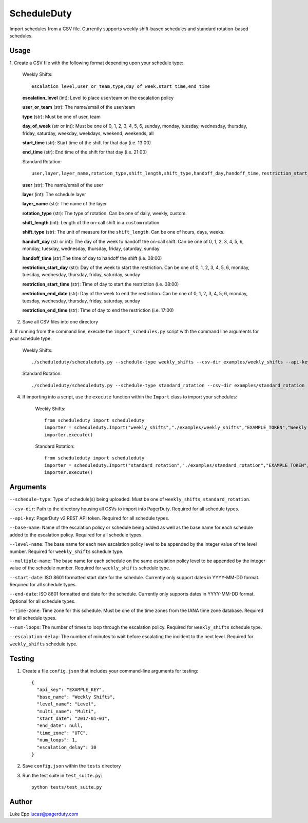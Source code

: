 ScheduleDuty
============

Import schedules from a CSV file. Currently supports weekly shift-based
schedules and standard rotation-based schedules.

Usage
-----

1. Create a CSV file with the following format depending upon your schedule
type:

   Weekly Shifts::

       escalation_level,user_or_team,type,day_of_week,start_time,end_time

   **escalation\_level** (int): Level to place user/team on the
   escalation policy

   **user\_or\_team** (str): The name/email of the user/team

   **type** (str): Must be one of user, team

   **day\_of\_week** (str or int): Must be one of 0, 1, 2, 3, 4, 5, 6,
   sunday, monday, tuesday, wednesday, thursday, friday, saturday,
   weekday, weekdays, weekend, weekends, all

   **start\_time** (str): Start time of the shift for that day
   (i.e. 13:00)

   **end\_time** (str): End time of the shift for that day (i.e. 21:00)

   Standard Rotation::

       user,layer,layer_name,rotation_type,shift_length,shift_type,handoff_day,handoff_time,restriction_start_day,restriction_start_time,restriction_end_date,restriction_end_time

   **user** (str): The name/email of the user

   **layer** (int): The schedule layer

   **layer_name** (str): The name of the layer

   **rotation_type** (str): The type of rotation. Can be one of daily, weekly,
   custom.

   **shift_length** (int): Length of the on-call shift in a ``custom`` rotation

   **shift_type** (str): The unit of measure for the ``shift_length``. Can be
   one of hours, days, weeks.

   **handoff_day** (str or int): The day of the week to handoff the on-call
   shift. Can be one of 0, 1, 2, 3, 4, 5, 6, monday, tuesday, wednesday,
   thursday, friday, saturday, sunday

   **handoff_time** (str):The time of day to handoff the shift (i.e. 08:00)

   **restriction_start_day** (str): Day of the week to start the restriction.
   Can be one of 0, 1, 2, 3, 4, 5, 6, monday, tuesday, wednesday, thursday,
   friday, saturday, sunday

   **restriction_start_time** (str): Time of day to start the restriction
   (i.e. 08:00)

   **restriction_end_date** (str): Day of the week to end the restriction. Can
   be one of 0, 1, 2, 3, 4, 5, 6, monday, tuesday, wednesday, thursday, friday,
   saturday, sunday

   **restriction_end_time** (str): Time of day to end the restriction
   (i.e. 17:00)

2. Save all CSV files into one directory

3. If running from the command line, execute the ``import_schedules.py`` script with the command line arguments for
your schedule type:

   Weekly Shifts::

       ./scheduleduty/scheduleduty.py --schedule-type weekly_shifts --csv-dir examples/weekly_shifts --api-key EXAMPLE_TOKEN --base-name "Weekly Shifts" --level-name Level --multiple-name Multi --start-date 2017-01-01 --end-date 2017-02-01 --time-zone UTC --num-loops 1 --escalation-delay 30

   Standard Rotation::

       ./scheduleduty/scheduleduty.py --schedule-type standard_rotation --csv-dir examples/standard_rotation --api-key EXAMPLE_TOKEN --base-name "Standard Rotation" --start-date 2017-01-01 --end-date 2017-02-01 --time-zone UTC

4. If importing into a script, use the ``execute`` function within the ``Import`` class to import your schedules:

    Weekly Shifts::

        from scheduleduty import scheduleduty
        importer = scheduleduty.Import("weekly_shifts","./examples/weekly_shifts","EXAMPLE_TOKEN","Weekly Shifts","Level","Multi","2017-01-01","2017-02-01","UTC",1,30)
        importer.execute()

    Standard Rotation::

        from scheduleduty import scheduleduty
        importer = scheduleduty.Import("standard_rotation","./examples/standard_rotation","EXAMPLE_TOKEN","Standard Rotation",None,None,"2017-01-01","2017-02-01","UTC",None,None)
        importer.execute()

Arguments
----------------------

``--schedule-type``: Type of schedule(s) being uploaded. Must be one of ``weekly_shifts``, ``standard_rotation``.

``--csv-dir``: Path to the directory housing all CSVs to import into PagerDuty. Required for all schedule types.

``--api-key``: PagerDuty v2 REST API token. Required for all schedule types.

``--base-name``: Name of the escalation policy or schedule being added as well as the base name for each schedule added to the escalation policy. Required for all schedule types.

``--level-name``: The base name for each new escalation policy level to be appended by the integer value of the level number. Required for ``weekly_shifts`` schedule type.

``--multiple-name``: The base name for each schedule on the same escalation policy level to be appended by the integer value of the schedule number. Required for ``weekly_shifts`` schedule type.

``--start-date``: ISO 8601 formatted start date for the schedule. Currently only support dates in YYYY-MM-DD format. Required for all schedule types.

``--end-date``: ISO 8601 formatted end date for the schedule. Currently only supports dates in YYYY-MM-DD format. Optional for all schedule types.

``--time-zone``: Time zone for this schedule. Must be one of the time zones from the IANA time zone database. Required for all schedule types.

``--num-loops``: The number of times to loop through the escalation policy. Required for ``weekly_shifts`` schedule type.

``--escalation-delay``: The number of minutes to wait before escalating the incident to the next level. Required for ``weekly_shifts`` schedule type.

Testing
-------

1. Create a file ``config.json`` that includes your command-line
   arguments for testing:

   ::

       {
         "api_key": "EXAMPLE_KEY",
         "base_name": "Weekly Shifts",
         "level_name": "Level",
         "multi_name": "Multi",
         "start_date": "2017-01-01",
         "end_date": null,
         "time_zone": "UTC",
         "num_loops": 1,
         "escalation_delay": 30
       }

2. Save ``config.json`` within the ``tests`` directory

3. Run the test suite in ``test_suite.py``:

   ::

       python tests/test_suite.py

Author
------

Luke Epp lucas@pagerduty.com

.. _IANA time zone database: https://www.iana.org/time-zones
